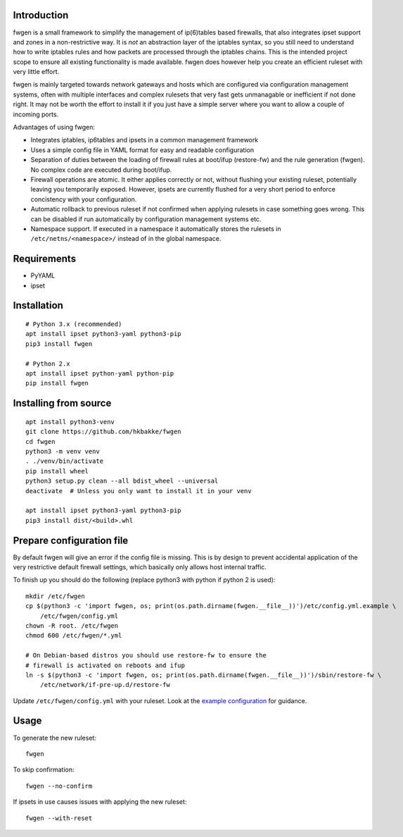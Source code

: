 Introduction
============

fwgen is a small framework to simplify the management of
ip(6)tables based firewalls, that also integrates ipset support and
zones in a non-restrictive way. It is *not* an abstraction layer of the
iptables syntax, so you still need to understand how to write iptables
rules and how packets are processed through the iptables chains. This is
the intended project scope to ensure all existing functionality is made
available. fwgen does however help you create an efficient ruleset with
very little effort.

fwgen is mainly targeted towards network gateways and hosts which are
configured via configuration management systems, often with multiple
interfaces and complex rulesets that very fast gets unmanagable or
inefficient if not done right. It may not be worth the effort to install
it if you just have a simple server where you want to allow a couple of
incoming ports.

Advantages of using fwgen:

- Integrates iptables, ip6tables and ipsets in a common management framework
- Uses a simple config file in YAML format for easy and readable configuration
- Separation of duties between the loading of firewall rules at boot/ifup (restore-fw) and the rule generation (fwgen). No complex code are executed during boot/ifup.
- Firewall operations are atomic. It either applies correctly or not, without flushing your existing ruleset, potentially leaving you temporarily exposed. However, ipsets are currently flushed for a very short period to enforce concistency with your configuration.
- Automatic rollback to previous ruleset if not confirmed when applying rulesets in case something goes wrong. This can be disabled if run automatically by configuration management systems etc.
- Namespace support. If executed in a namespace it automatically stores the rulesets in ``/etc/netns/<namespace>/`` instead of in the global namespace.

Requirements
============

-  PyYAML
-  ipset

Installation
============

::

    # Python 3.x (recommended)
    apt install ipset python3-yaml python3-pip
    pip3 install fwgen

    # Python 2.x
    apt install ipset python-yaml python-pip
    pip install fwgen

Installing from source
======================

::

    apt install python3-venv
    git clone https://github.com/hkbakke/fwgen
    cd fwgen
    python3 -m venv venv
    . ./venv/bin/activate
    pip install wheel
    python3 setup.py clean --all bdist_wheel --universal
    deactivate  # Unless you only want to install it in your venv

    apt install ipset python3-yaml python3-pip
    pip3 install dist/<build>.whl

Prepare configuration file
==========================

By default fwgen will give an error if the config file is missing. This is by design to prevent accidental application of the very restrictive default firewall settings, which basically only allows host internal traffic.

To finish up you should do the following (replace python3 with python if python 2 is used):

::

    mkdir /etc/fwgen
    cp $(python3 -c 'import fwgen, os; print(os.path.dirname(fwgen.__file__))')/etc/config.yml.example \
        /etc/fwgen/config.yml
    chown -R root. /etc/fwgen
    chmod 600 /etc/fwgen/*.yml

    # On Debian-based distros you should use restore-fw to ensure the
    # firewall is activated on reboots and ifup
    ln -s $(python3 -c 'import fwgen, os; print(os.path.dirname(fwgen.__file__))')/sbin/restore-fw \
        /etc/network/if-pre-up.d/restore-fw

Update ``/etc/fwgen/config.yml`` with your ruleset. Look at the `example configuration`_ for guidance.

Usage
=====

To generate the new ruleset:

::

    fwgen

To skip confirmation:

::

    fwgen --no-confirm

If ipsets in use causes issues with applying the new ruleset:

::

    fwgen --with-reset

.. _example configuration: https://github.com/hkbakke/fwgen/blob/master/fwgen/etc/config.yml.example
